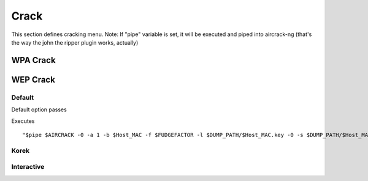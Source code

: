 Crack
------

.. image:: images/crack.png

This section defines cracking menu.
Note: If "pipe" variable is set, it will be executed and piped into aircrack-ng (that's the way the john the ripper plugin works, actually)

WPA Crack
==========

.. image:: images/wpa_crack.png

WEP Crack
=========

.. image:: images/wep_crack.png

Default
++++++++

Default option passes

Executes
::                  

    "$pipe $AIRCRACK -0 -a 1 -b $Host_MAC -f $FUDGEFACTOR -l $DUMP_PATH/$Host_MAC.key -0 -s $DUMP_PATH/$Host_MAC-01.cap $crack_extra_opts $writekey"; $clear; break ;;


Korek
++++++

Interactive
+++++++++++
